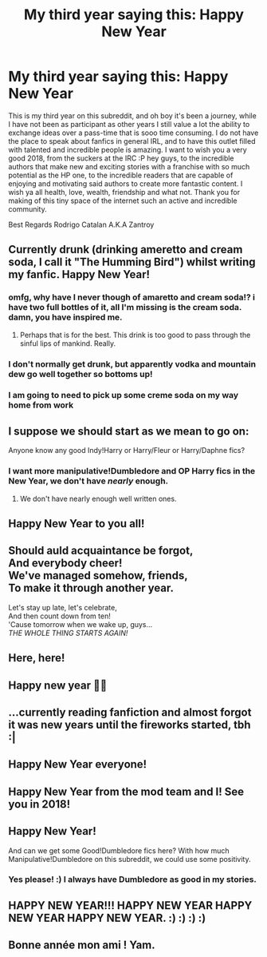 #+TITLE: My third year saying this: Happy New Year

* My third year saying this: Happy New Year
:PROPERTIES:
:Author: Zantroy
:Score: 63
:DateUnix: 1514758969.0
:DateShort: 2018-Jan-01
:FlairText: Meta
:END:
This is my third year on this subreddit, and oh boy it's been a journey, while I have not been as participant as other years I still value a lot the ability to exchange ideas over a pass-time that is sooo time consuming. I do not have the place to speak about fanfics in general IRL, and to have this outlet filled with talented and incredible people is amazing. I want to wish you a very good 2018, from the suckers at the IRC :P hey guys, to the incredible authors that make new and exciting stories with a franchise with so much potential as the HP one, to the incredible readers that are capable of enjoying and motivating said authors to create more fantastic content. I wish ya all health, love, wealth, friendship and what not. Thank you for making of this tiny space of the internet such an active and incredible community.

Best Regards Rodrigo Catalan A.K.A Zantroy


** Currently drunk (drinking ameretto and cream soda, I call it "The Humming Bird") whilst writing my fanfic. Happy New Year!
:PROPERTIES:
:Author: SteeltoedSiren
:Score: 12
:DateUnix: 1514763358.0
:DateShort: 2018-Jan-01
:END:

*** omfg, why have I never though of amaretto and cream soda!? i have two full bottles of it, all I'm missing is the cream soda. damn, you have inspired me.
:PROPERTIES:
:Author: themoderntypewriter
:Score: 3
:DateUnix: 1514769452.0
:DateShort: 2018-Jan-01
:END:

**** Perhaps that is for the best. This drink is too good to pass through the sinful lips of mankind. Really.
:PROPERTIES:
:Author: SteeltoedSiren
:Score: 3
:DateUnix: 1514769678.0
:DateShort: 2018-Jan-01
:END:


*** I don't normally get drunk, but apparently vodka and mountain dew go well together so bottoms up!
:PROPERTIES:
:Author: Averant
:Score: 1
:DateUnix: 1514784750.0
:DateShort: 2018-Jan-01
:END:


*** I am going to need to pick up some creme soda on my way home from work
:PROPERTIES:
:Author: Socio_Pathic
:Score: 1
:DateUnix: 1516875813.0
:DateShort: 2018-Jan-25
:END:


** I suppose we should start as we mean to go on:

Anyone know any good Indy!Harry or Harry/Fleur or Harry/Daphne fics?
:PROPERTIES:
:Author: Ch1pp
:Score: 8
:DateUnix: 1514772597.0
:DateShort: 2018-Jan-01
:END:

*** I want more manipulative!Dumbledore and OP Harry fics in the New Year, we don't have /nearly/ enough.
:PROPERTIES:
:Author: CalculusWarrior
:Score: 6
:DateUnix: 1514774990.0
:DateShort: 2018-Jan-01
:END:

**** We don't have nearly enough well written ones.
:PROPERTIES:
:Author: AceTriton
:Score: 7
:DateUnix: 1514785430.0
:DateShort: 2018-Jan-01
:END:


** Happy New Year to you all!
:PROPERTIES:
:Author: Sciny
:Score: 6
:DateUnix: 1514761352.0
:DateShort: 2018-Jan-01
:END:


** Should auld acquaintance be forgot,\\
And everybody cheer!\\
We've managed somehow, friends,\\
To make it through another year.

Let's stay up late, let's celebrate,\\
And then count down from ten!\\
'Cause tomorrow when we wake up, guys...\\
/THE WHOLE THING STARTS AGAIN!/
:PROPERTIES:
:Author: Dina-M
:Score: 9
:DateUnix: 1514763959.0
:DateShort: 2018-Jan-01
:END:


** Here, here!
:PROPERTIES:
:Author: iamneverwhere
:Score: 3
:DateUnix: 1514761513.0
:DateShort: 2018-Jan-01
:END:


** Happy new year 🎊🎉
:PROPERTIES:
:Score: 3
:DateUnix: 1514766193.0
:DateShort: 2018-Jan-01
:END:


** ...currently reading fanfiction and almost forgot it was new years until the fireworks started, tbh :|
:PROPERTIES:
:Author: panda-goddess
:Score: 3
:DateUnix: 1514773236.0
:DateShort: 2018-Jan-01
:END:


** Happy New Year everyone!
:PROPERTIES:
:Author: Dancemario
:Score: 2
:DateUnix: 1514768356.0
:DateShort: 2018-Jan-01
:END:


** Happy New Year from the mod team and I! See you in 2018!
:PROPERTIES:
:Score: 2
:DateUnix: 1514780407.0
:DateShort: 2018-Jan-01
:END:


** Happy New Year!

And can we get some Good!Dumbledore fics here? With how much Manipulative!Dumbledore on this subreddit, we could use some positivity.
:PROPERTIES:
:Author: Jahoan
:Score: 1
:DateUnix: 1514778395.0
:DateShort: 2018-Jan-01
:END:

*** Yes please! :) I always have Dumbledore as good in my stories.
:PROPERTIES:
:Score: 1
:DateUnix: 1514796335.0
:DateShort: 2018-Jan-01
:END:


** HAPPY NEW YEAR!!! HAPPY NEW YEAR HAPPY NEW YEAR HAPPY NEW YEAR. :) :) :) :)
:PROPERTIES:
:Score: 1
:DateUnix: 1514794834.0
:DateShort: 2018-Jan-01
:END:


** Bonne année mon ami ! Yam.
:PROPERTIES:
:Author: Nemrodd
:Score: 1
:DateUnix: 1514802061.0
:DateShort: 2018-Jan-01
:END:
